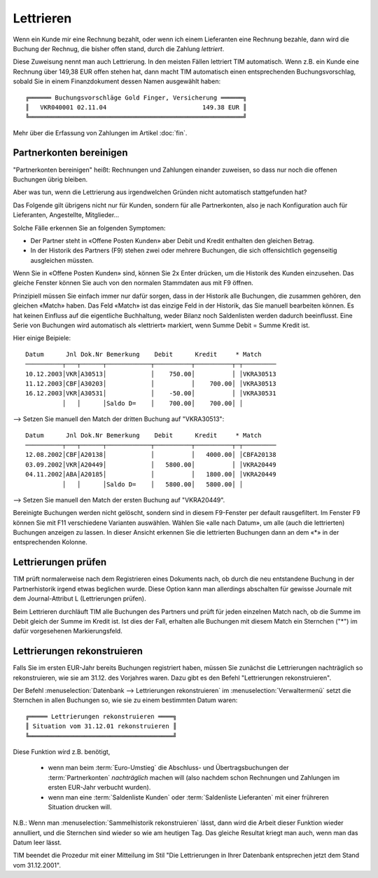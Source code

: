 ﻿.. index:: Lettrieren, rekonstruieren

Lettrieren
==========

Wenn ein Kunde mir eine Rechnung bezahlt, oder wenn ich einem Lieferanten eine Rechnung bezahle, dann wird die Buchung der Rechnug, die bisher offen stand, durch die Zahlung *lettriert*.

Diese Zuweisung nennt man auch Lettrierung. In den meisten Fällen lettriert TIM automatisch. Wenn z.B. ein Kunde eine Rechnung über 149,38 EUR offen stehen hat, dann macht TIM automatisch einen entsprechenden Buchungsvorschlag, sobald Sie in einem Finanzdokument dessen Namen ausgewählt haben::

  ╔══════ Buchungsvorschläge Gold Finger, Versicherung ══════╗
  ║   VKR040001 02.11.04                          149.38 EUR ║
  ╚══════════════════════════════════════════════════════════╝
  
Mehr über die Erfassung von Zahlungen im Artikel :doc:`fin`.



Partnerkonten bereinigen
------------------------

"Partnerkonten bereinigen" heißt: Rechnungen und Zahlungen einander zuweisen, so dass nur noch die offenen Buchungen übrig bleiben.



Aber was tun, wenn die Lettrierung aus irgendwelchen Gründen nicht automatisch stattgefunden hat?

Das Folgende gilt übrigens nicht nur für Kunden, sondern für alle Partnerkonten, also je nach Konfiguration auch für Lieferanten, Angestellte, Mitglieder...

Solche Fälle erkennen Sie an folgenden Symptomen:

* Der Partner steht in «Offene Posten Kunden» aber Debit und Kredit enthalten den gleichen Betrag.

* In der Historik des Partners (F9) stehen zwei oder mehrere Buchungen, die sich offensichtlich gegenseitig ausgleichen müssten.

Wenn Sie in «Offene Posten Kunden» sind, können Sie 2x Enter drücken, um die Historik des Kunden einzusehen. Das gleiche Fenster können Sie auch von den normalen Stammdaten aus mit F9 öffnen.

Prinzipiell müssen Sie einfach immer nur dafür sorgen, dass in der Historik alle Buchungen, die zusammen gehören, den gleichen «Match» haben. Das Feld «Match» ist das einzige Feld in der Historik, das Sie manuell bearbeiten können. Es hat keinen Einfluss auf die eigentliche Buchhaltung, weder Bilanz noch Saldenlisten werden dadurch beeinflusst. Eine Serie von Buchungen wird automatisch als «lettriert» markiert, wenn Summe Debit = Summe Kredit ist.

Hier einige Beipiele::

  Datum      Jnl Dok.Nr Bemerkung    Debit      Kredit     * Match
  ──────────┬───┬──────┬────────────┬──────────┬──────────┬─┬─────────
  10.12.2003│VKR│A30513│            │    750.00│          │ │VKRA30513
  11.12.2003│CBF│A30203│            │          │    700.00│ │VKRA30513
  16.12.2003│VKR│A30531│            │    -50.00│          │ │VKRA30531
            │   │      │Saldo D=    │    700.00│    700.00│ │

--> Setzen Sie manuell den Match der dritten Buchung auf "VKRA30513"::

  Datum      Jnl Dok.Nr Bemerkung    Debit      Kredit     * Match
  ──────────┬───┬──────┬────────────┬──────────┬──────────┬─┬─────────
  12.08.2002│CBF│A20138│            │          │   4000.00│ │CBFA20138
  03.09.2002│VKR│A20449│            │   5800.00│          │ │VKRA20449
  04.11.2002│ABA│A20185│            │          │   1800.00│ │VKRA20449
            │   │      │Saldo D=    │   5800.00│   5800.00│ │

--> Setzen Sie manuell den Match der ersten Buchung auf "VKRA20449".

Bereinigte Buchungen werden nicht gelöscht, sondern sind in diesem F9-Fenster per default rausgefiltert. Im Fenster F9 können Sie mit F11 verschiedene Varianten auswählen. Wählen Sie «alle nach Datum», um alle (auch die lettrierten) Buchungen anzeigen zu lassen. In dieser Ansicht erkennen Sie die lettrierten Buchungen dann an dem «*» in der entsprechenden Kolonne. 


Lettrierungen prüfen
--------------------

TIM prüft normalerweise nach dem Registrieren eines Dokuments nach, ob durch die neu entstandene Buchung in der Partnerhistorik irgend etwas beglichen wurde. Diese Option kann man allerdings abschalten für gewisse Journale mit dem Journal-Attribut L (Lettrierungen prüfen).

Beim Lettrieren durchläuft TIM alle Buchungen des Partners und prüft für jeden einzelnen Match nach, ob die Summe im Debit gleich der Summe im Kredit ist. Ist dies der Fall, erhalten alle Buchungen mit diesem Match ein Sternchen ("*") im dafür vorgesehenen Markierungsfeld. 

Lettrierungen rekonstruieren 
----------------------------

Falls Sie im ersten EUR-Jahr bereits Buchungen registriert haben, müssen
Sie zunächst die Lettrierungen nachträglich so rekonstruieren, wie sie am
31.12. des Vorjahres waren.
Dazu gibt es den Befehl "Lettrierungen rekonstruieren".

Der Befehl 
:menuselection:`Datenbank --> Lettrierungen rekonstruieren`
im 
:menuselection:`Verwaltermenü`
setzt die Sternchen in allen Buchungen so, wie sie zu einem
bestimmten Datum waren::

  ╔═════ Lettrierungen rekonstruieren ════╗
  ║ Situation vom 31.12.01 rekonstruieren ║
  ╚═══════════════════════════════════════╝

Diese Funktion wird z.B. benötigt, 

  - wenn man beim :term:`Euro-Umstieg`
    die Abschluss- und Übertragsbuchungen der 
    :term:`Partnerkonten` *nachträglich* machen will 
    (also nachdem schon Rechnungen und Zahlungen im ersten EUR-Jahr
    verbucht wurden).
    
  - wenn man eine :term:`Saldenliste Kunden` oder 
    :term:`Saldenliste Lieferanten` mit einer frühreren Situation
    drucken will.

N.B.: Wenn man :menuselection:`Sammelhistorik rekonstruieren` lässt,
dann wird
die Arbeit dieser Funktion wieder annulliert, und die Sternchen sind
wieder so wie am heutigen Tag.
Das gleiche Resultat kriegt man auch, wenn man das Datum leer lässt.

TIM beendet die Prozedur mit einer Mitteilung im Stil "Die
Lettrierungen in Ihrer Datenbank entsprechen jetzt dem Stand vom
31.12.2001".